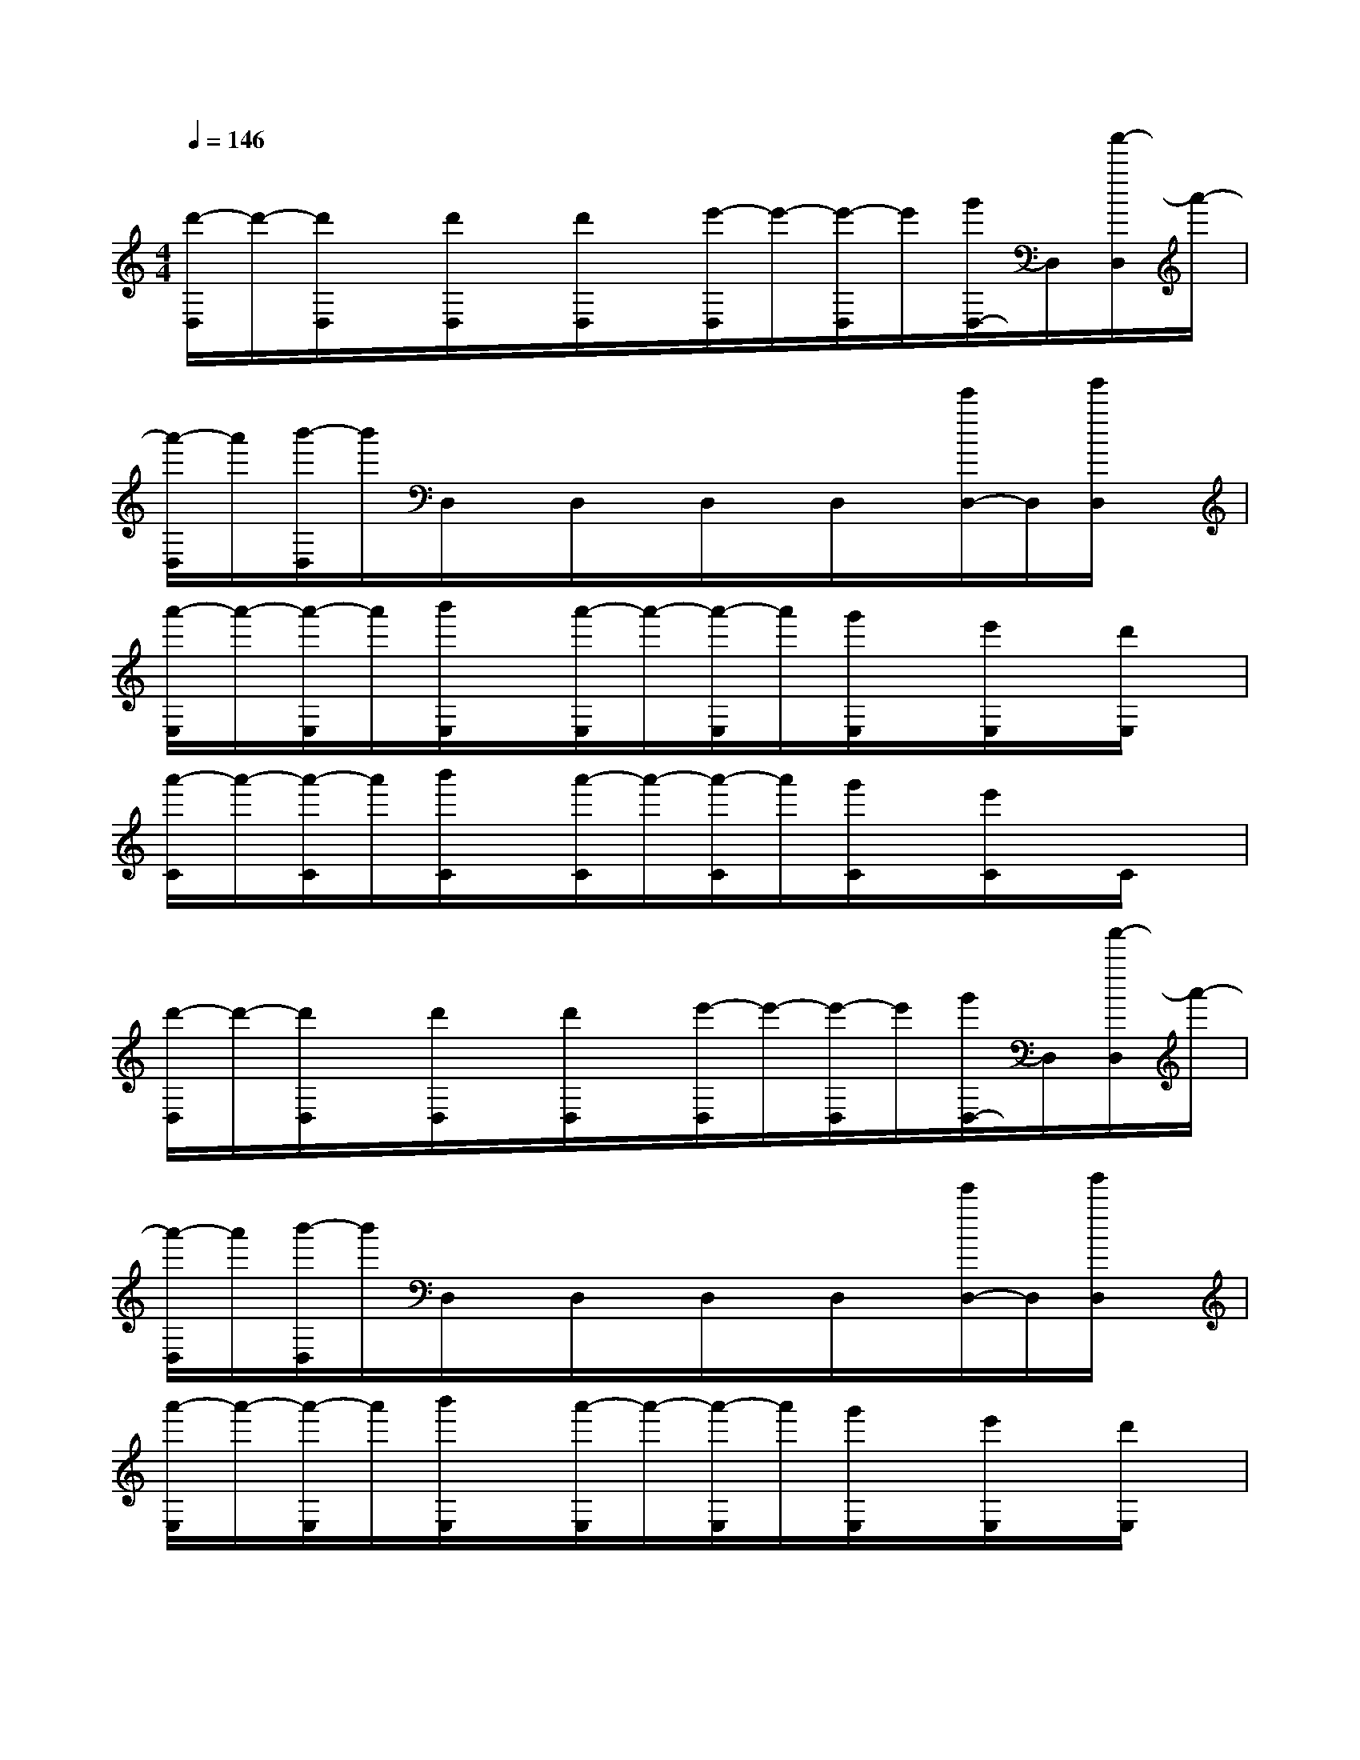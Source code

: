 X:1
T:
M:4/4
L:1/8
Q:1/4=146
K:C%0sharps
V:1
[d'/2-D,/2]d'/2-[d'/2D,/2]x/2[d'/2D,/2]x/2[d'/2D,/2]x/2[e'/2-D,/2]e'/2-[e'/2-D,/2]e'/2[g'/2D,/2-]D,/2[a'/2-D,/2]a'/2-|
[a'/2-D,/2]a'/2[b'/2-D,/2]b'/2D,/2x/2D,/2x/2D,/2x/2D,/2x/2[e'/2D,/2-]D,/2[g'/2D,/2]x/2|
[a'/2-E,/2]a'/2-[a'/2-E,/2]a'/2[b'/2E,/2]x/2[a'/2-E,/2]a'/2-[a'/2-E,/2]a'/2[g'/2E,/2]x/2[e'/2E,/2]x/2[d'/2E,/2]x/2|
[a'/2-C/2]a'/2-[a'/2-C/2]a'/2[b'/2C/2]x/2[a'/2-C/2]a'/2-[a'/2-C/2]a'/2[g'/2C/2]x/2[e'/2C/2]x/2C/2x/2|
[d'/2-D,/2]d'/2-[d'/2D,/2]x/2[d'/2D,/2]x/2[d'/2D,/2]x/2[e'/2-D,/2]e'/2-[e'/2-D,/2]e'/2[g'/2D,/2-]D,/2[a'/2-D,/2]a'/2-|
[a'/2-D,/2]a'/2[b'/2-D,/2]b'/2D,/2x/2D,/2x/2D,/2x/2D,/2x/2[e'/2D,/2-]D,/2[g'/2D,/2]x/2|
[a'/2-E,/2]a'/2-[a'/2-E,/2]a'/2[b'/2E,/2]x/2[a'/2-E,/2]a'/2-[a'/2-E,/2]a'/2[g'/2E,/2]x/2[e'/2E,/2]x/2[d'/2E,/2]x/2|
[a'/2-C/2]a'/2-[a'/2-C/2]a'/2[b'/2C/2]x/2[a'/2-C/2]a'/2-[a'/2-C/2]a'/2[g'/2C/2]x/2[e'/2C/2]x/2C/2x/2|
G,/2x/2G,/2x/2GxG,/2x/2G,Gx|
D/2x/2D/2x/2dxD/2x/2Ddx|
E/2x/2EexE/2x/2Eex|
C/2x/2Cc3/2x/2C/2x/2Cc3/2x/2|
G,/2x/2G,GxG,/2x/2G,Gx|
D/2x/2DdxD/2x/2Ddx|
E/2x/2Ee3/2x/2E/2x/2Eex|
C/2x/2Cc3/2x/2C/2x/2Cc3/2x/2